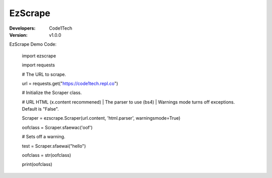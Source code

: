 ==========
EzScrape
==========

:Developers:
  Code1Tech

:Version:
  v1.0.0

EzScrape Demo Code:

  import ezscrape
  
  import requests
  

  # The URL to scrape.
  
  url = requests.get("https://code1tech.repl.co")
  

  # Initialize the Scraper class.
  
  #  URL HTML (x.content recommened) | The parser to use (bs4) | Warnings mode turns off exceptions. Default is "False".
  
  Scraper = ezscrape.Scraper(url.content, 'html.parser', warningsmode=True)
  
  oofclass = Scraper.sfaewac('oof')
  

  # Sets off a warning.
  
  test = Scraper.sfaewai("hello")
  

  oofclass = str(oofclass)
  
  print(oofclass)

